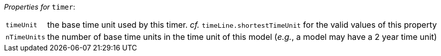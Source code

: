 // 3Worlds documentation for node timer
// CAUTION: generated code - do not modify
// generated by CentralResourceGenerator on Mon Aug 02 11:45:22 AEST 2021

_Properties for_ `timer`:

[horizontal]
`timeUnit`:: the base time unit used by this timer. _cf._ `timeLine.shortestTimeUnit` for the valid values of this property

`nTimeUnits`:: the number of base time units in the time unit of this model (__e.g.__, a model may have a 2 year time unit)


